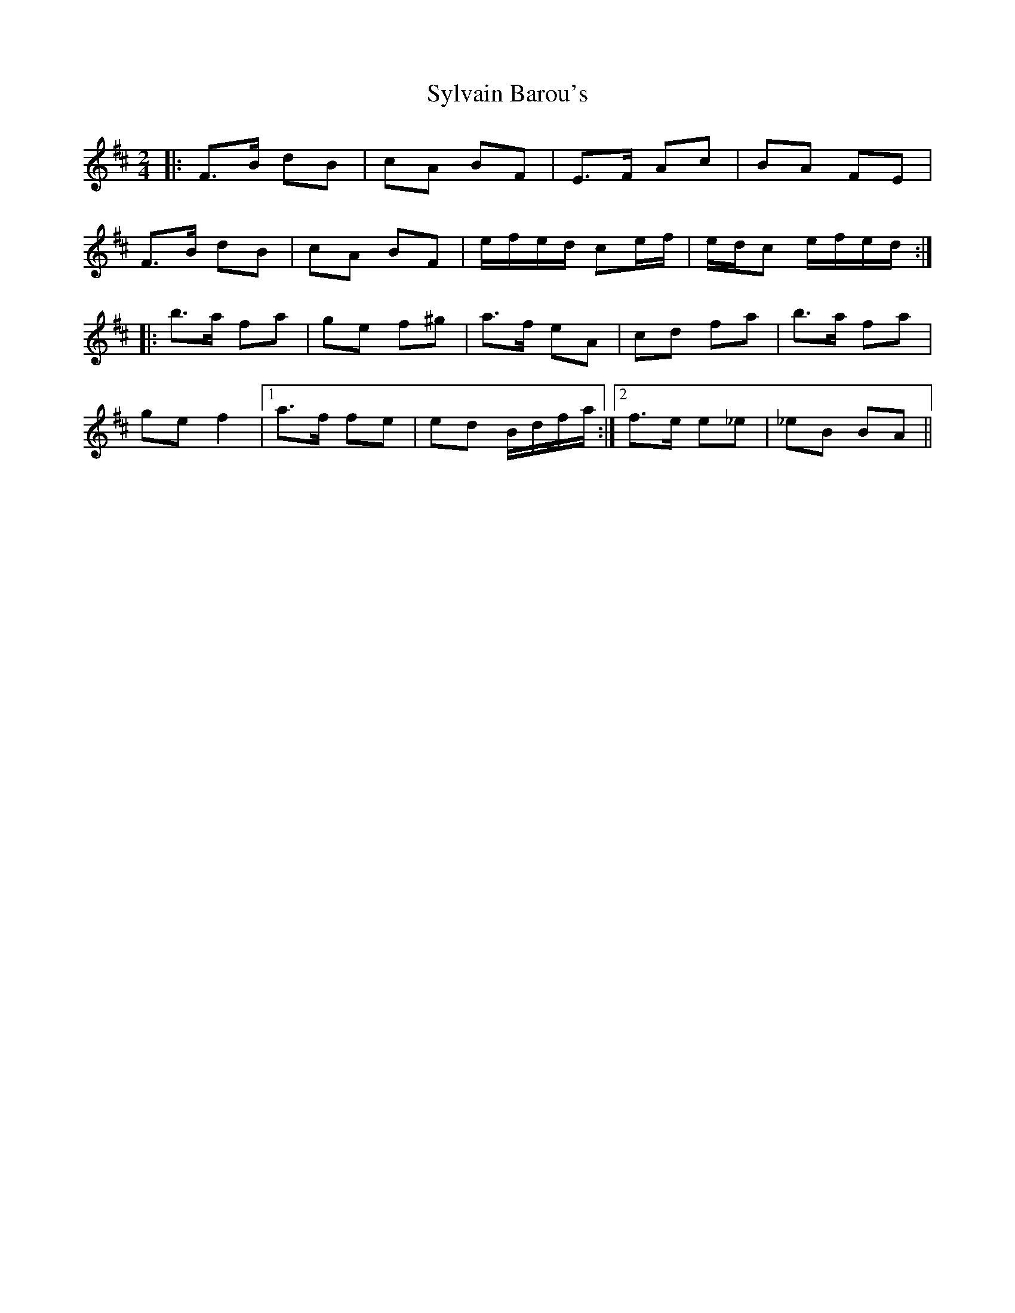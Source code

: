 X: 1
T: Sylvain Barou's
Z: athas
S: https://thesession.org/tunes/4918#setting4918
R: polka
M: 2/4
L: 1/8
K: Bmin
|:F>B dB|cA BF|E>F Ac|BA FE|
F>B dB|cA BF|e/f/e/d/ ce/f/|e/d/c e/f/e/d/:|
|:b>a fa|ge f^g|a>f eA|cd fa|b>a fa|
ge f2 |1 a>f fe|ed B/d/f/a/:|2 f>e e_e|_eB BA||
